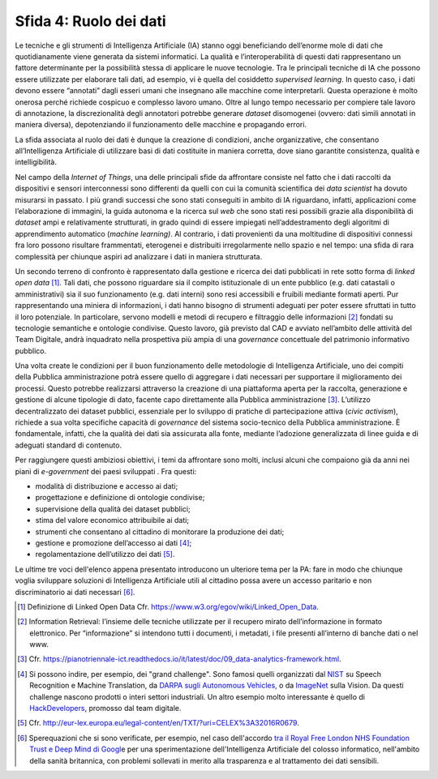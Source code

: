 Sfida 4: Ruolo dei dati
-----------------------

Le tecniche e gli strumenti di Intelligenza Artificiale (IA) stanno oggi
beneficiando dell’enorme mole di dati che quotidianamente viene generata
da sistemi informatici. La qualità e l’interoperabilità di questi dati
rappresentano un fattore determinante per la possibilità stessa di
applicare le nuove tecnologie. Tra le principali tecniche di IA che
possono essere utilizzate per elaborare tali dati, ad esempio, vi è
quella del cosiddetto *supervised learning*. In questo caso, i dati
devono essere “annotati” dagli esseri umani che insegnano alle macchine
come interpretarli. Questa operazione è molto onerosa perché richiede
cospicuo e complesso lavoro umano. Oltre al lungo tempo necessario per
compiere tale lavoro di annotazione, la discrezionalità degli annotatori
potrebbe generare *dataset* disomogenei (ovvero: dati simili annotati in
maniera diversa), depotenziando il funzionamento delle macchine e
propagando errori.

La sfida associata al ruolo dei dati è dunque la creazione di
condizioni, anche organizzative, che consentano all’Intelligenza
Artificiale di utilizzare basi di dati costituite in maniera corretta,
dove siano garantite consistenza, qualità e intelligibilità.

Nel campo della *Internet of Things*, una delle principali sfide da
affrontare consiste nel fatto che i dati raccolti da dispositivi e
sensori interconnessi sono differenti da quelli con cui la comunità
scientifica dei *data scientist* ha dovuto misurarsi in passato. I più
grandi successi che sono stati conseguiti in ambito di IA riguardano,
infatti, applicazioni come l’elaborazione di immagini, la guida autonoma
e la ricerca sul *web* che sono stati resi possibili grazie alla
disponibilità di *dataset* ampi e relativamente strutturati, in grado
quindi di essere impiegati nell’addestramento degli algoritmi di
apprendimento automatico (*machine learning)*. Al contrario, i dati
provenienti da una moltitudine di dispositivi connessi fra loro possono
risultare frammentati, eterogenei e distribuiti irregolarmente nello
spazio e nel tempo: una sfida di rara complessità per chiunque aspiri ad
analizzare i dati in maniera strutturata.

Un secondo terreno di confronto è rappresentato dalla gestione e ricerca
dei dati pubblicati in rete sotto forma di *linked open data*\  [1]_.
Tali dati, che possono riguardare sia il compito istituzionale di un
ente pubblico (e.g. dati catastali o amministrativi) sia il suo
funzionamento (e.g. dati interni) sono resi accessibili e fruibili
mediante formati aperti. Pur rappresentando una miniera di informazioni,
i dati hanno bisogno di strumenti adeguati per poter essere sfruttati in
tutto il loro potenziale. In particolare, servono modelli e metodi di
recupero e filtraggio delle informazioni [2]_ fondati su tecnologie
semantiche e ontologie condivise. Questo lavoro, già previsto dal CAD e
avviato nell’ambito delle attività del Team Digitale, andrà inquadrato
nella prospettiva più ampia di una *governance* concettuale del
patrimonio informativo pubblico.

Una volta create le condizioni per il buon funzionamento delle
metodologie di Intelligenza Artificiale, uno dei compiti della Pubblica
amministrazione potrà essere quello di aggregare i dati necessari per
supportare il miglioramento dei processi. Questo potrebbe realizzarsi
attraverso la creazione di una piattaforma aperta per la raccolta,
generazione e gestione di alcune tipologie di dato, facente capo
direttamente alla Pubblica amministrazione [3]_. L’utilizzo
decentralizzato dei dataset pubblici, essenziale per lo sviluppo di
pratiche di partecipazione attiva (*civic activism*), richiede a sua
volta specifiche capacità di *governance* del sistema socio-tecnico
della Pubblica amministrazione. È fondamentale, infatti, che la qualità
dei dati sia assicurata alla fonte, mediante l’adozione generalizzata di
linee guida e di adeguati standard di contenuto.

Per raggiungere questi ambiziosi obiettivi, i temi da affrontare sono
molti, inclusi alcuni che compaiono già da anni nei piani di
*e-government* dei paesi sviluppati . Fra questi:

-  modalità di distribuzione e accesso ai dati;

-  progettazione e definizione di ontologie condivise;

-  supervisione della qualità dei dataset pubblici;

-  stima del valore economico attribuibile ai dati;

-  strumenti che consentano al cittadino di monitorare la produzione dei
   dati;

-  gestione e promozione dell’accesso ai dati [4]_;

-  regolamentazione dell’utilizzo dei dati [5]_.

Le ultime tre voci dell'elenco appena presentato introducono un
ulteriore tema per la PA: fare in modo che chiunque voglia sviluppare
soluzioni di Intelligenza Artificiale utili al cittadino possa avere un
accesso paritario e non discriminatorio ai dati necessari [6]_.

.. [1]
   Definizione di Linked Open Data Cfr.
   `https://www.w3.org/egov/wiki/Linked_Open_Data <https://www.w3.org/egov/wiki/Linked_Open_Data>`__.

.. [2]
   Information Retrieval: l’insieme delle tecniche utilizzate per il
   recupero mirato dell’informazione in formato elettronico. Per
   “informazione” si intendono tutti i documenti, i metadati, i file
   presenti all’interno di banche dati o nel www.

.. [3]
   Cfr.
   `https://pianotriennale-ict.readthedocs.io/it/latest/doc/09_data-analytics-framework.html <https://pianotriennale-ict.readthedocs.io/it/latest/doc/09_data-analytics-framework.html>`__.

.. [4]
   Si possono indire, per esempio, dei "grand challenge". Sono famosi
   quelli organizzati dal `NIST <https://www.nist.gov/>`__ su Speech
   Recognition e Machine Translation, da `DARPA sugli Autonomous
   Vehicles, <http://archive.darpa.mil/grandchallenge/>`__ o da
   `ImageNet <http://www.image-net.org/>`__ sulla Vision. Da questi
   challenge nascono prodotti o interi settori industriali. Un altro
   esempio molto interessante è quello di
   `HackDevelopers <https://hack.developers.italia.it/>`__, promosso dal
   team digitale.

.. [5]
   Cfr.
   `http://eur-lex.europa.eu/legal-content/en/TXT/?uri=CELEX%3A32016R0679 <http://eur-lex.europa.eu/legal-content/en/TXT/?uri=CELEX%3A32016R0679>`__.

.. [6]
   Sperequazioni che si sono verificate, per esempio, nel caso
   dell'accordo `tra il Royal Free London NHS Foundation Trust e Deep
   Mind di
   Googl <https://link.springer.com/article/10.1007/s12553-017-0179-1>`__\ e
   per una sperimentazione dell'Intelligenza Artificiale del colosso
   informatico, nell'ambito della sanità britannica, con problemi
   sollevati in merito alla trasparenza e al trattamento dei dati
   sensibili.
